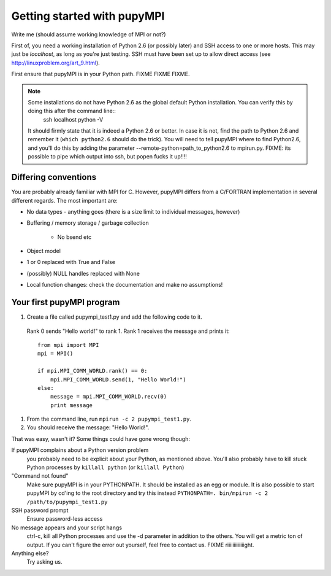 .. _getting-started: 

***********************************
Getting started with pupyMPI
***********************************

Write me (should assume working knowledge of MPI or not?)

First of, you need a working installation of Python 2.6 (or possibly later) and SSH access to one or more hosts. This may just be *localhost*, as long as you're just testing. SSH must have been set up to allow direct access (see http://linuxproblem.org/art_9.html). 

First ensure that pupyMPI is in your Python path. FIXME FIXME FIXME.

.. note::
    Some installations do not have Python 2.6 as the global default Python installation. You can verify this by doing this after the command line::
        ssh localhost python -V
        
    It should firmly state that it is indeed a Python 2.6 or better. In case it is not, find the path to Python 2.6 and remember it (``which python2.6`` should do the trick). You will need to tell pupyMPI where to find Python2.6, and you'll do this by adding the parameter --remote-python=path_to_python2.6 to mpirun.py.  FIXME: its possible to pipe which output into ssh, but popen fucks it up!!!!



---------------------
Differing conventions
---------------------
You are probably already familiar with MPI for C. However, pupyMPI differs from a C/FORTRAN implementation in several different regards. The most important are:

* No data types - anything goes (there is a size limit to individual messages, however)
* Buffering / memory storage / garbage collection
    
    * No bsend etc
    
* Object model
* 1 or 0 replaced with True and False
* (possibly) NULL handles replaced with None
* Local function changes: check the documentation and make no assumptions!
 
--------------------------
Your first pupyMPI program
--------------------------

#. Create a file called pupympi_test1.py and add the following code to it.
 Rank 0 sends "Hello world!" to rank 1. Rank 1 receives the message
 and prints it::
     
     from mpi import MPI
     mpi = MPI()

     if mpi.MPI_COMM_WORLD.rank() == 0:
         mpi.MPI_COMM_WORLD.send(1, "Hello World!")
     else:
         message = mpi.MPI_COMM_WORLD.recv(0)
         print message

#. From the command line, run ``mpirun -c 2 pupympi_test1.py``.


#. You should receive the message: "Hello World!".

That was easy, wasn't it? Some things could have gone wrong though:

If pupyMPI complains about a Python version problem
    you probably need to be explicit about your Python, as mentioned above. You'll also probably have to kill stuck Python processes by ``killall python`` (or ``killall Python``)
    
"Command not found"
    Make sure pupyMPI is in your PYTHONPATH. It should be installed as an egg or module. It is also possible to start pupyMPI by cd'ing to the root directory and try this instead ``PYTHONPATH=. bin/mpirun -c 2 /path/to/pupympi_test1.py``
    
SSH password prompt
    Ensure password-less access
    
No message appears and your script hangs
    ctrl-c, kill all Python processes and use the -d parameter in addition to the others. You will get a metric ton of output. If you can't figure the error out yourself, feel free to contact us. FIXME riiiiiiiiiiiiight.

Anything else?
    Try asking us.

